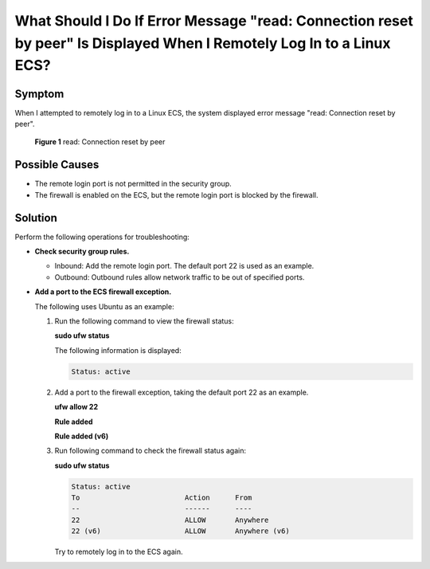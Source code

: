 .. _en-us_topic_0240714337:

What Should I Do If Error Message "read: Connection reset by peer" Is Displayed When I Remotely Log In to a Linux ECS?
======================================================================================================================



.. _en-us_topic_0240714337__section118312613216:

Symptom
-------

When I attempted to remotely log in to a Linux ECS, the system displayed error message "read: Connection reset by peer".



.. _en-us_topic_0240714337__fig5631046188:

.. figure:: /_static/images/en-us_image_0240714761.png
   :alt: Click to enlarge
   :figclass: imgResize


   **Figure 1** read: Connection reset by peer



.. _en-us_topic_0240714337__section1851618545810:

Possible Causes
---------------

-  The remote login port is not permitted in the security group.
-  The firewall is enabled on the ECS, but the remote login port is blocked by the firewall.



.. _en-us_topic_0240714337__section18860584278:

Solution
--------

Perform the following operations for troubleshooting:

-  **Check security group rules.**

   -  Inbound: Add the remote login port. The default port 22 is used as an example.

   -  Outbound: Outbound rules allow network traffic to be out of specified ports.

-  **Add a port to the ECS firewall exception.**

   The following uses Ubuntu as an example:

   #. Run the following command to view the firewall status:

      **sudo ufw status**

      The following information is displayed:

      .. code-block::

         Status: active

   #. Add a port to the firewall exception, taking the default port 22 as an example.

      **ufw allow 22**

      **Rule added**

      **Rule added (v6)**

   #. Run following command to check the firewall status again:

      **sudo ufw status**

      .. code-block::

         Status: active
         To                         Action      From
         --                         ------      ----
         22                         ALLOW       Anywhere
         22 (v6)                    ALLOW       Anywhere (v6)

      Try to remotely log in to the ECS again.
